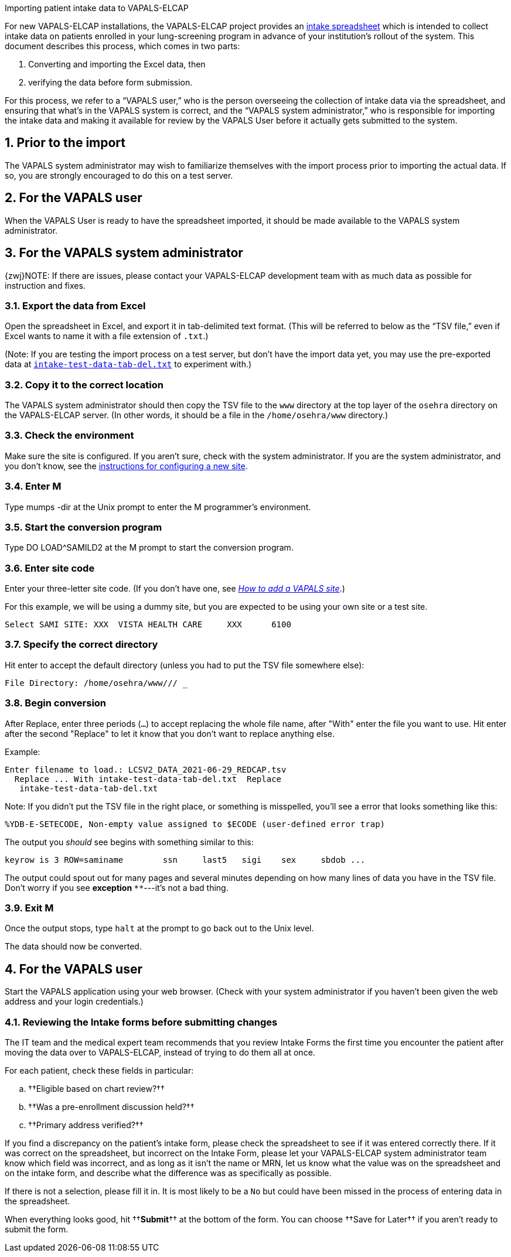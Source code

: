 :numbered:

[role="h2"]
Importing patient intake data to VAPALS-ELCAP

For new VAPALS-ELCAP installations, the VAPALS-ELCAP project provides an
link:../../../docs/form-fields/intake.xlsx[intake spreadsheet] which is
intended to collect intake data on patients enrolled in your lung-screening
program in advance of your institution's rollout of the system. This document
describes this process, which comes in two parts:

[options="compact"]
. Converting and importing the Excel data, then
. verifying the data before form submission.

For this process, we refer to a “VAPALS user,” who is the person overseeing the
collection of intake data via the spreadsheet, and ensuring that what's in the
VAPALS system is correct, and the “VAPALS system administrator,” who is
responsible for importing the intake data and making it available for review by
the VAPALS User before it actually gets submitted to the system.

== Prior to the import

The VAPALS system administrator may wish to familiarize themselves with the
import process prior to importing the actual data. If so, you are strongly
encouraged to do this on a test server.

== For the VAPALS user

When the VAPALS User is ready to have the spreadsheet imported, it should be
made available to the VAPALS system administrator.

== For the VAPALS system administrator

{zwj}NOTE: If there are issues, please contact your VAPALS-ELCAP development
team with as much data as possible for instruction and fixes.

=== Export the data from Excel

Open the spreadsheet in Excel, and export it in tab-delimited text
format. (This will be referred to below as the “TSV file,” even if Excel wants
to name it with a file extension of `.txt`.)

(Note: If you are testing the import process on a test server, but don't have
the import data yet, you may use the pre-exported data at
link:intake-test-data-tab-del.txt[`intake-test-data-tab-del.txt`] to experiment
with.)

=== Copy it to the correct location

The VAPALS system administrator should then copy the TSV file to the `www`
directory at the top layer of the `osehra` directory on the VAPALS-ELCAP
server. (In other words, it should be a file in the `/home/osehra/www`
directory.)

=== Check the environment

Make sure the site is configured. If you aren't sure, check with the system
administrator. If you are the system administrator, and you don't know, see the
link:how-to-add-a-vapals-site.html[instructions for configuring a new site].

=== Enter M

Type [ttsp]##mumps -dir## at the Unix prompt to enter the M programmer's
environment.

=== Start the conversion program

Type [ttsp]##DO LOAD^SAMILD2## at the M prompt to start the conversion program.

=== Enter site code

Enter your three-letter site code. (If you don't have one, see
link:how-to-add-a-vapals-site.html[__How to add a VAPALS site__].)

For this example, we will be using a dummy site, but you are expected to be
using your own site or a test site.

-------------------------------------------------------------------------------
Select SAMI SITE: XXX  VISTA HEALTH CARE     XXX      6100
-------------------------------------------------------------------------------

=== Specify the correct directory

Hit enter to accept the default directory (unless you had to put the TSV file
somewhere else):

-------------------------------------------------------------------------------
File Directory: /home/osehra/www/// _
-------------------------------------------------------------------------------

=== Begin conversion

After [ttsp]##Replace##, enter three periods (`...`) to accept replacing the
whole file name, after "With" enter the file you want to use. Hit enter after
the second "Replace" to let it know that you don't want to replace anything
else.

Example:

-------------------------------------------------------------------------------
Enter filename to load.: LCSV2_DATA_2021-06-29_REDCAP.tsv
  Replace ... With intake-test-data-tab-del.txt  Replace 
   intake-test-data-tab-del.txt
-------------------------------------------------------------------------------

Note: If you didn't put the TSV file in the right place, or something is
misspelled, you'll see a error that looks something like this:

-------------------------------------------------------------------------------
%YDB-E-SETECODE, Non-empty value assigned to $ECODE (user-defined error trap)
-------------------------------------------------------------------------------

The output you _should_ see begins with something similar to this:

-------------------------------------------------------------------------------
keyrow is 3 ROW=saminame	ssn	last5	sigi	sex	sbdob ...
-------------------------------------------------------------------------------

The output could spout out for many pages and several minutes depending on how
many lines of data you have in the TSV file. Don't worry if you see
[ttsp]##`********` exception `**********`##---it's not a bad thing.

=== Exit M

Once the output stops, type `halt` at the prompt to go back out to the Unix level.

The data should now be converted.

== For the VAPALS user

Start the VAPALS application using your web browser. (Check with your system
administrator if you haven't been given the web address and your login
credentials.)

=== Reviewing the Intake forms before submitting changes

The IT team and the medical expert team recommends that you review Intake Forms
the first time you encounter the patient after moving the data over to
VAPALS-ELCAP, instead of trying to do them all at once.

For each patient, check these fields in particular:

[options="compact"]
[loweralpha]
. ††Eligible based on chart review?††
. ††Was a pre-enrollment discussion held?††
. ††Primary address verified?††

If you find a discrepancy on the patient's intake form, please check the
spreadsheet to see if it was entered correctly there. If it was correct on the
spreadsheet, but incorrect on the Intake Form, please let your VAPALS-ELCAP
system administrator team know which field was incorrect, and as long as it
isn't the name or MRN, let us know what the value was on the spreadsheet and on
the intake form, and describe what the difference was as specifically as
possible.

If there is not a selection, please fill it in. It is most likely to be a `No`
but could have been missed in the process of entering data in the spreadsheet.

When everything looks good, hit ††*Submit*†† at the bottom of the form. You can
choose ††Save for Later†† if you aren't ready to submit the form.
